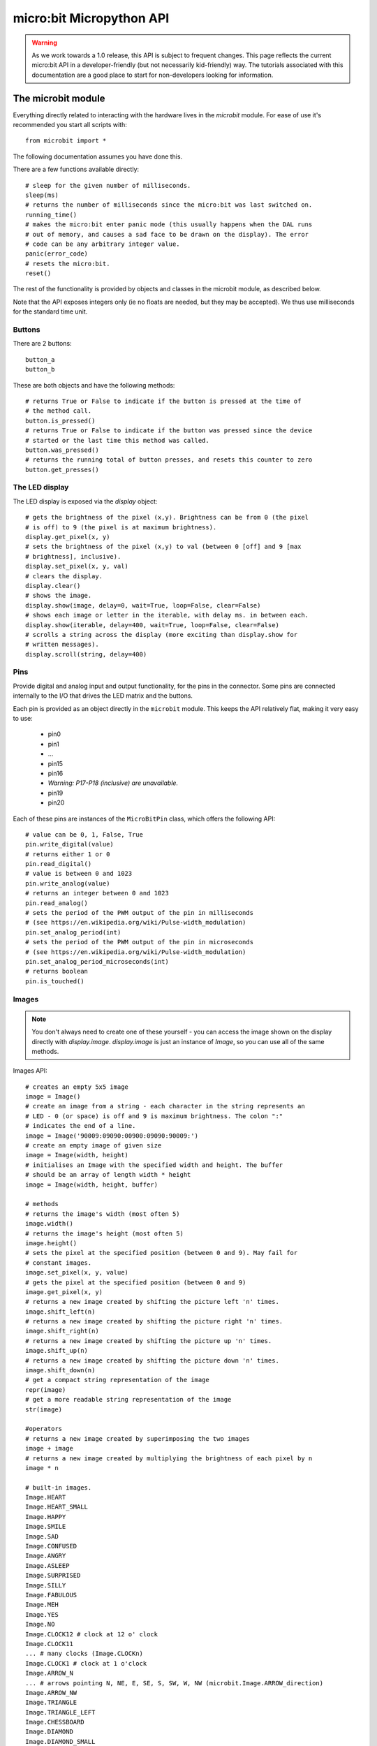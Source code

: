 micro:bit Micropython API
*************************

.. warning::
    As we work towards a 1.0 release, this API is subject to frequent changes. This page reflects the current micro:bit API in a developer-friendly (but not necessarily kid-friendly) way. The tutorials associated with this documentation are a good place to start for non-developers looking for information.

The microbit module
===================

Everything directly related to interacting with the hardware lives in the `microbit` module.  For ease of use it's recommended you start all scripts with::

    from microbit import *

The following documentation assumes you have done this.

There are a few functions available directly::

    # sleep for the given number of milliseconds.
    sleep(ms)
    # returns the number of milliseconds since the micro:bit was last switched on.
    running_time()
    # makes the micro:bit enter panic mode (this usually happens when the DAL runs
    # out of memory, and causes a sad face to be drawn on the display). The error
    # code can be any arbitrary integer value.
    panic(error_code)
    # resets the micro:bit.
    reset()

The rest of the functionality is provided by objects and classes in the microbit module, as described below.

Note that the API exposes integers only (ie no floats are needed, but they may be accepted).  We thus use milliseconds for the standard time unit.

Buttons
-------

There are 2 buttons::

    button_a
    button_b

These are both objects and have the following methods::

    # returns True or False to indicate if the button is pressed at the time of
    # the method call.
    button.is_pressed()
    # returns True or False to indicate if the button was pressed since the device
    # started or the last time this method was called.
    button.was_pressed()
    # returns the running total of button presses, and resets this counter to zero
    button.get_presses()

The LED display
---------------

The LED display is exposed via the `display` object::

    # gets the brightness of the pixel (x,y). Brightness can be from 0 (the pixel
    # is off) to 9 (the pixel is at maximum brightness).
    display.get_pixel(x, y)
    # sets the brightness of the pixel (x,y) to val (between 0 [off] and 9 [max
    # brightness], inclusive).
    display.set_pixel(x, y, val)
    # clears the display.
    display.clear()
    # shows the image.
    display.show(image, delay=0, wait=True, loop=False, clear=False)
    # shows each image or letter in the iterable, with delay ms. in between each.
    display.show(iterable, delay=400, wait=True, loop=False, clear=False)
    # scrolls a string across the display (more exciting than display.show for
    # written messages).
    display.scroll(string, delay=400)

Pins
----

Provide digital and analog input and output functionality, for the pins in the connector. Some pins are connected internally to the I/O that drives the LED matrix and the buttons.

Each pin is provided as an object directly in the ``microbit`` module.  This keeps the API relatively flat, making it very easy to use:

    * pin0
    * pin1
    * ...
    * pin15
    * pin16
    * *Warning: P17-P18 (inclusive) are unavailable.*
    * pin19
    * pin20

Each of these pins are instances of the ``MicroBitPin`` class, which offers the following API::

    # value can be 0, 1, False, True
    pin.write_digital(value)
    # returns either 1 or 0
    pin.read_digital()
    # value is between 0 and 1023
    pin.write_analog(value)
    # returns an integer between 0 and 1023
    pin.read_analog()
    # sets the period of the PWM output of the pin in milliseconds
    # (see https://en.wikipedia.org/wiki/Pulse-width_modulation)
    pin.set_analog_period(int)
    # sets the period of the PWM output of the pin in microseconds
    # (see https://en.wikipedia.org/wiki/Pulse-width_modulation)
    pin.set_analog_period_microseconds(int)
    # returns boolean
    pin.is_touched()

Images
------

.. note::

    You don't always need to create one of these yourself - you can access the
    image shown on the display directly with `display.image`. `display.image`
    is just an instance of `Image`, so you can use all of the same methods.

Images API::

    # creates an empty 5x5 image
    image = Image()
    # create an image from a string - each character in the string represents an
    # LED - 0 (or space) is off and 9 is maximum brightness. The colon ":"
    # indicates the end of a line.
    image = Image('90009:09090:00900:09090:90009:')
    # create an empty image of given size
    image = Image(width, height)
    # initialises an Image with the specified width and height. The buffer
    # should be an array of length width * height
    image = Image(width, height, buffer)

    # methods
    # returns the image's width (most often 5)
    image.width()
    # returns the image's height (most often 5)
    image.height()
    # sets the pixel at the specified position (between 0 and 9). May fail for
    # constant images.
    image.set_pixel(x, y, value)
    # gets the pixel at the specified position (between 0 and 9)
    image.get_pixel(x, y)
    # returns a new image created by shifting the picture left 'n' times.
    image.shift_left(n)
    # returns a new image created by shifting the picture right 'n' times.
    image.shift_right(n)
    # returns a new image created by shifting the picture up 'n' times.
    image.shift_up(n)
    # returns a new image created by shifting the picture down 'n' times.
    image.shift_down(n)
    # get a compact string representation of the image
    repr(image)
    # get a more readable string representation of the image
    str(image)

    #operators
    # returns a new image created by superimposing the two images
    image + image
    # returns a new image created by multiplying the brightness of each pixel by n
    image * n

    # built-in images.
    Image.HEART
    Image.HEART_SMALL
    Image.HAPPY
    Image.SMILE
    Image.SAD
    Image.CONFUSED
    Image.ANGRY
    Image.ASLEEP
    Image.SURPRISED
    Image.SILLY
    Image.FABULOUS
    Image.MEH
    Image.YES
    Image.NO
    Image.CLOCK12 # clock at 12 o' clock
    Image.CLOCK11
    ... # many clocks (Image.CLOCKn)
    Image.CLOCK1 # clock at 1 o'clock
    Image.ARROW_N
    ... # arrows pointing N, NE, E, SE, S, SW, W, NW (microbit.Image.ARROW_direction)
    Image.ARROW_NW
    Image.TRIANGLE
    Image.TRIANGLE_LEFT
    Image.CHESSBOARD
    Image.DIAMOND
    Image.DIAMOND_SMALL
    Image.SQUARE
    Image.SQUARE_SMALL
    Image.RABBIT
    Image.COW
    Image.MUSIC_CROTCHET
    Image.MUSIC_QUAVER
    Image.MUSIC_QUAVERS
    Image.PITCHFORK
    Image.XMAS
    Image.PACMAN
    Image.TARGET
    Image.TSHIRT
    Image.ROLLERSKATE
    Image.DUCK
    Image.HOUSE
    Image.TORTOISE
    Image.BUTTERFLY
    Image.STICKFIGURE
    Image.GHOST
    Image.SWORD
    Image.GIRAFFE
    Image.SKULL
    Image.UMBRELLA
    Image.SNAKE
    # built-in lists - useful for animations, e.g. display.show(Image.ALL_CLOCKS)
    Image.ALL_CLOCKS
    Image.ALL_ARROWS

The accelerometer
-----------------

The accelerometer is accessed via the ``accelerometer`` object::

    # read the X axis of the device. Measured in milli-g.
    accelerometer.get_x()
    # read the Y axis of the device. Measured in milli-g.
    accelerometer.get_y()
    # read the Z axis of the device. Measured in milli-g.
    accelerometer.get_z()
    # get tuple of all three X, Y and Z readings (listed in that order).
    accelerometer.get_values()
    # return the name of the current gesture.
    accelerometer.current_gesture()
    # return True or False to indicate if the named gesture is currently active.
    accelerometer.is_gesture(name)
    # return True or False to indicate if the named gesture was active since the
    # last call.
    accelerometer.was_gesture(name)
    # return a tuple of the gesture history. The most recent is listed last.
    accelerometer.get_gestures()

The recognised gestures are: ``up``, ``down``, ``left``, ``right``, ``face up``, ``face down``, ``freefall``, ``3g``, ``6g``, ``8g``, ``shake``.


The compass
-----------

The compass is accessed via the `compass` object::

    # calibrate the compass (this is needed to get accurate readings).
    compass.calibrate()
    # return a numeric indication of degrees offset from "north".
    compass.heading()
    # return an numeric indication of the strength of magnetic field around
    # the micro:bit.
    compass.get_field_strength()
    # returns True or False to indicate if the compass is calibrated.
    compass.is_calibrated()
    # resets the compass to a pre-calibration state.
    compass.clear_calibration()

I2C bus
-------

There is an I2C bus on the micro:bit that is exposed via the `i2c` object.  It has the following methods::

    # read n bytes from device with addr; repeat=True means a stop bit won't
    # be sent.
    i2c.read(addr, n, repeat=False)
    # write buf to device with addr; repeat=True means a stop bit won't be sent.
    i2c.write(addr, buf, repeat=False)

UART
----

Use ``uart`` to communicate with a serial device connected to the device's I/O pins::

    # set up communication (use pins 0 [TX] and 1 [RX]) with a baud rate of 9600.
    uart.init()
    # return True or False to indicate if there are incoming characters waiting to
    # be read.
    uart.any()
    # return (read) n incoming characters.
    uart.read(n)
    # return (read) as much incoming data as possible.
    uart.readall()
    # return (read) all the characters to a newline character is reached.
    uart.readline()
    # read bytes into the referenced buffer.
    uart.readinto(buffer)
    # write bytes from the buffer to the connected device.
    uart.write(buffer)
